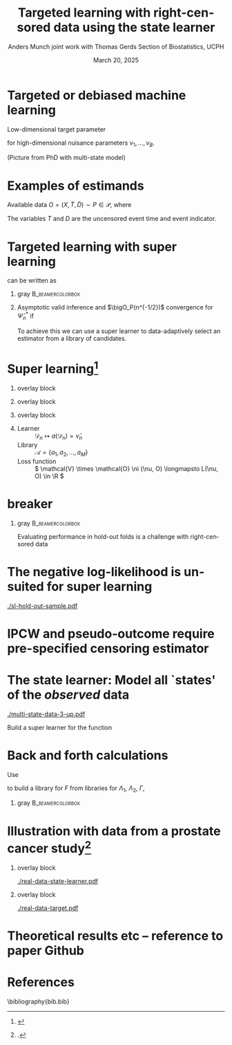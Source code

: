 #+TITLE: Targeted learning with right-censored data using the state learner
#+Author: Anders Munch \newline \small joint work with Thomas Gerds \newline \newline Section of Biostatistics, UCPH
#+Date: March 20, 2025

* Targeted or debiased machine learning

Low-dimensional target parameter
\begin{equation*}
  \Psi \colon \mathcal{P}
  \rightarrow \R,
  \quad \text{such that} \quad
  \Psi(P) =
  \tilde{\Psi}(\nu_1(P), \dots , \nu_B(P)),
\end{equation*}
for high-dimensional nuisance parameters $\nu_1, \dots,
\nu_B$.

\vfill

(Picture from PhD with multi-state model)

* Examples of estimands

Available data $O = (X, \tilde{T}, \tilde{D}) \sim P \in
\mathcal{P}$, where
\begin{align*}
  X & = W \in \R^d \text{ or } X=(W,A) \in \R^d\times \{0,1\},
  \\
  \tilde{T} & = T \wedge C
  \\
  \tilde{D} & = \1{\{T \leq C\}}D, \quad D = 1 \text{ or } D \in \{1,2\}.
\end{align*}

The variables $T$ and $D$ are the uncensored event time and
event indicator.

\vfill

#+begin_export latex
\begin{overlayarea}{\textwidth}{0.4\textheight}
  \only<2>{
    \begin{beamercolorbox}[rounded=true]{gray}
      \begin{equation*}
        Q(T > t)
        % =
        % \E_Q{[Q(T > t \mid X)]}
        \stackrel{(!)}{=}
        \E_P{[e^{-\Lambda_P(t \mid X)}]},
        \quad (T,X) \sim Q,
      \end{equation*}
      where
      \begin{equation*}
        \Lambda_P(\diff t \mid x) = P(\tilde{T} \in \diff t,
        \tilde{D}  = 1
        \mid \tilde{T} \geq t, X=x).
      \end{equation*}
      For (!) to hold we need \( C \independent T \mid X \).
    \end{beamercolorbox}
  }

  \only<3>{
    \begin{beamercolorbox}[rounded=true]{gray}
      Use \( \{(T^a, D^a) : a \in \{0,1\}\} \sim Q\), to
      denote potential outcomes.
      \begin{equation*}
        Q(T^{a} \leq t, D^{a} = 1)
        \stackrel{(!)}{=}
        % \int_{\mathcal{W}}
        % \int_0^t e^{-[\Lambda_{1,P}+\Lambda_{2,P}](u \mid
        %   a, w)} \Lambda_{1,P}(\diff u \mid a, w)
        % P_W(\diff w)
        \E_{P}{
          \left[
            \int_0^t e^{-[\Lambda_{1,P}+\Lambda_{2,P}](u \mid
              a, W)} \Lambda_{1,P}(\diff u \mid a, W)
          \right]},
      \end{equation*}
      % where
      \begin{equation*}
        \Lambda_{d,P}(\diff t \mid a, w) = P(\tilde{T} \in \diff t,
        \tilde{D}  = d
        \mid \tilde{T} \geq t, A=a, W=w).
      \end{equation*}
      For (!) to hold we need both
      \( C \independent T \mid X \) and causal assumptions.
    \end{beamercolorbox}
  }
\end{overlayarea}
#+end_export

* Targeted learning with super learning 

\begin{equation*}
  \Psi(P) = \E_{P}{
    \left[
      \int_0^t e^{-[\Lambda_{1,P}+\Lambda_{2,P}](u \mid
        a, W)} \Lambda_{1,P}(\diff u \mid a, W)
    \right]}  
\end{equation*}
can be written as
\begin{equation*}
  \Psi(P) = \tilde{\Psi}(\Lambda_{1,P}, \Lambda_{2,P}, P_W).
\end{equation*}

\vfill

** gray                                                    :B_beamercolorbox:
:PROPERTIES:
:BEAMER_env: beamercolorbox
:BEAMER_opt: rounded=true
:END:

#+begin_export latex
  \begin{center}
    \begin{tikzpicture}
      \node (A) [startstop]
      {$\tilde{\Psi}(\hat{\Lambda}_{1,n}, \hat{\Lambda}_{2,n},
        \empmeas)$}; \node (B) [startstop, right of=A,
      xshift=3cm] {Targeting/debiasing step \\[0.1cm]
        using $\hat{\Gamma}_n$ and  $\hat{\pi}_n$}; \node
      (C) [startstop, right of=B, xshift=3cm]
      % {\( \hat{\Psi}_n^{\text{TMLE}} \),
      % \( \hat{\Psi}_n^{\text{DML}} \)};
      { \( \hat{\Psi}_n^* \)};

      \node (plus) [right of=A, xshift=.75cm] {\Large +};
    
      % Arrows
      \draw [arrow] (B.east) -- (C.west);
    \end{tikzpicture}
  \end{center}
#+end_export

** 

Asymptotic valid inference and $\bigO_P(n^{-1/2})$ convergence
for $\hat{\Psi}_n^*$ if
\begin{equation*}
  \| \hat{\nu}_n - \nu \|_{P,2} = \smallO_P{(n^{-1/4})},
  \quad \text{for all } \hat{\nu}_n \in
  \{ \hat{\Lambda}_{1,n}, \hat{\Lambda}_{2,n}, \hat{\Gamma}_n,
  \hat{\pi}_n \}.
\end{equation*}

\vfill

To achieve this we can use a super learner to data-adaptively
select an estimator from a library of candidates.

* Super learning[fn:1]

** overlay block 
:PROPERTIES:
:BEAMER_act: <1>
:BEAMER_env: onlyenv
:END:

#+begin_export latex

\begin{center}
  \begin{tikzpicture}
      \node at (-.8,0.25) {\( \mathcal{D}_n^{\phantom{-1}} = \)};
      \node at (-.8,-0.75) {\phantom{\( \mathcal{D}_n^{1} = \)}};
      % Draw consecutive boxes without spaces
      \draw[thick,color=white] (0,-1) rectangle ++(3,.5);
      \draw[thick] (0,0) rectangle ++(9,.5);
      % \draw[thick] (3,0) rectangle ++(3,.5);
      % \draw[thick] (6,0) rectangle ++(3,.5);
      \draw (0,0) rectangle ++(0.5,0.5);
      \draw (.5,0) rectangle ++(0.5,0.5);
      \node at (0.25,0.25) {$O_1$};
      \node at (0.75,0.25) {$O_2$};
          
      \node at (2,0.25) {\dots};
      \node at (4.5,0.25) {\dots};
      \node at (7.5,0.25) {\dots};

    \end{tikzpicture}
\end{center}
  
#+end_export


** overlay block 
:PROPERTIES:
:BEAMER_act: <2>
:BEAMER_env: onlyenv
:END:

#+begin_export latex

\begin{center}
  \begin{tikzpicture}
      \node at (-.8,0.25) {\( \mathcal{D}_n^{-1} = \)};
      \node at (-.8,-0.75) {\( \mathcal{D}_n^{1} = \)};
      % Draw consecutive boxes without spaces
      \draw[thick] (0,-1) rectangle ++(3,.5);
      \draw[thick] (3,0) rectangle ++(3,.5);
      \draw[thick] (6,0) rectangle ++(3,.5);
      \draw (0,-1) rectangle ++(0.5,0.5);
      \draw (.5,-1) rectangle ++(0.5,0.5);
      \node at (0.25,-0.75) {$O_1$};
      \node at (0.75,-0.75) {$O_2$};
          
      \node at (2,-0.75) {\dots};
      \node at (4.5,0.25) {\dots};
      \node at (7.5,0.25) {\dots};

    \end{tikzpicture}
\end{center}
  
#+end_export


** overlay block 
:PROPERTIES:
:BEAMER_act: <3->
:BEAMER_env: onlyenv
:END:

#+begin_export latex

\begin{center}
    \begin{tikzpicture}
      % Draw consecutive boxes without spaces
      \node at (-.8,0.25) {\( \mathcal{D}_n^{-2} = \)};
      \node at (-.8,-0.75) {\( \mathcal{D}_n^{2} = \)};
      
      \draw[thick] (0,0) rectangle ++(3,.5);
      \draw[thick] (3,-1) rectangle ++(3,.5);
      \draw[thick] (6,0) rectangle ++(3,.5);
      \draw (0,0) rectangle ++(0.5,0.5);
      \draw (.5,0) rectangle ++(0.5,0.5);
      \node at (0.25,0.25) {$O_1$};
      \node at (0.75,0.25) {$O_2$};
          
      \node at (2,0.25) {\dots};
      \node at (4.5,-0.75) {\dots};
      \node at (7.5,0.25) {\dots};

    \end{tikzpicture}
\end{center}
  
#+end_export

** \color{white}{dummy}

- Learner :: \( \mathcal{D}_n \longmapsto a(\mathcal{D}_n) = \hat
  \nu_n \)
- Library :: \( \mathcal{A} = \{a_1, a_2, \dots, a_M \}\)
- Loss function :: \( \mathcal{V} \times \mathcal{O} \ni (\nu,
  O) \longmapsto L(\nu, O) \in \R \)
# \( L \colon \mathcal{V} \times \mathcal{O} \rightarrow \R \)
 
\begin{equation*}
  \text{Discrete SL} = \hat{a}_n = \argmin_{a \in \mathcal{A}}
  \frac{1}{K}\sum_{k=1}^{K}
  \frac{1}{| \mathcal{D}_n^{k} |}\sum_{O_i \in \mathcal{D}_n^{k}}
  L
  {
    \left(
      a{ (\mathcal{D}_n^{-k})}
      , O_i
    \right)
  },
\end{equation*}


# - Collection of parametric models with and without interaction
#   (and KM vs dependent censoring)
# - Flexible (ML) estimators which are valid under different
#   conditions. (+ Hyperparameters)

[fn:1]
\cite{stone1974cross,geisser1975predictive,wolpert1992stacked,breiman1996stacked,van2007super}

* \color{white} breaker

# \centering \color{bblue} \Large

*** gray                                                   :B_beamercolorbox:
:PROPERTIES:
:BEAMER_env: beamercolorbox
:BEAMER_opt: rounded=true
:END:

\centering \Large Evaluating performance in hold-out folds is
a challenge with right-censored data

* The negative log-likelihood is unsuited for super learning

#+ATTR_LATEX: :width 0.9\textwidth
[[./sl-hold-out-sample.pdf]]

* \large IPCW and pseudo-outcome require pre-specified censoring estimator

#+begin_export latex
  \def\shift{3}
  \def\ls{}
  \def\lw{.5mm}
  \centering \Large
    \begin{tikzpicture}
      \node[] (S) at (0,\shift) {$\widehat S$};
      \node[] (WG) at (\shift,\shift) {$\widehat{W}_{G}$};
      \node[] (G) at (\shift,0) {$\widehat G$};
      \node[] (WS) at (0,0) {$\widehat{W}_{S}$};
      \draw[<-, \ls, line width=\lw, gray] (S) to[out=30,in=150] (WG);
      \draw[<-, \ls, line width=\lw, gray] (WG) to[out=30-90,in=150-90] (G);
      \draw[<-, \ls, line width=\lw, gray] (G) to[out=30-180,in=150-180] (WS);
      \draw[<-, \ls, line width=\lw, gray] (WS) to[out=30-270,in=150-270] (S);
    \end{tikzpicture}
#+end_export


* The state learner: Model all `states' of the /observed/ data

\begin{equation*}
  N(t) = \1{
    \{
      \tilde{T} \leq t, \tilde D=1
    \}} + 2\,\1{\{\tilde{T} \leq t, \tilde
    D=2\}} - \1{\{\tilde{T} \leq t, \tilde D=0\}}
  % \in \{-1, 0, 1, 2\}
\end{equation*}

\vfil

#+ATTR_LATEX: :width 0.5\textwidth
[[./multi-state-data-3-up.pdf]]

\vfil

Build a super learner for the function
\begin{equation*}
    F(t, k, w,a) = P(N(t) = k \mid W=w, A=a).
\end{equation*}

* Back and forth calculations
Use
\begin{align*}
  F(t, 0, w,a)
  &
  % =P{\left( \tilde{T}>t \midd W=w,A=a \right)}
    = \Prodi_0^t
    \left( 1 - 
    \left[\Lambda_{1} + \Lambda_{2} + \Gamma
    \right](\diff s \mid w,a) \right),
  \\
  F(t, j, w,a)
  &
  % = P{\left(
    % \tilde{T} \leq t, \Delta=j \midd W=w, A=a
    % \right)}
    = \int_0^t F(t-,0, w,a)  \Lambda_{j}(\diff s \mid w,a),
    \quad  j \in \{1,2\},
  \\
  F(t, -1, w,a)
  &
  % =
    % P{\left( \tilde{T} \leq t, \Delta=0 \midd W=w, A=a \right)}
    = \int_0^tF(t-,0, w,a)  \Gamma(\diff s \mid w,a),
\end{align*}
to build a library for \(F\) from libraries for \( \Lambda_1
\), $\Lambda_2$, $\Gamma$,
\begin{equation*}
  \mathcal{F}(\mathcal{A}, \mathcal{B}, \mathcal{C})
  = \{ F_{a, b, c} : a \in \mathcal{A}, b \in \mathcal{B},
  c \in \mathcal{C}\}.
\end{equation*}

\pause

*** gray                                        :B_beamercolorbox:
:PROPERTIES:
:BEAMER_env: beamercolorbox
:BEAMER_opt: rounded=true
:END:
\begin{equation*}
  L(F,O) =  \int_0^{\tau} \sum_{j=-1}^{2}
  \Bigl(
    F(t,j,W,A) - \1{\{N(t)=j\}}
    \Bigr)^2
    \diff t.
\end{equation*}

* Illustration with data from a prostate cancer study[fn:kattan]

** overlay block 
:PROPERTIES:
:BEAMER_act: <1>
:BEAMER_env: onlyenv
:END:

#+ATTR_LATEX: :width 1\textwidth
[[./real-data-state-learner.pdf]]

** overlay block 
:PROPERTIES:
:BEAMER_act: <2>
:BEAMER_env: onlyenv
:END:

#+ATTR_LATEX: :width 1\textwidth
[[./real-data-target.pdf]]

[fn:kattan] \cite{kattan2000pretreatment}.

* Theoretical results etc -- reference to paper Github

* References
\footnotesize \bibliography{bib.bib}

* HEADER :noexport:
#+LANGUAGE:  en
#+OPTIONS:   H:1 num:t toc:nil ':t ^:t
#+startup: beamer
#+LaTeX_CLASS: beamer
#+LATEX_CLASS_OPTIONS: [smaller]
#+LaTeX_HEADER: \usepackage{natbib, dsfont, pgfpages, tikz,amssymb, amsmath,xcolor}
#+LaTeX_HEADER: \bibliographystyle{abbrvnat}
#+BIBLIOGRAPHY: bib plain

#+LaTeX_HEADER: \usetikzlibrary{shapes.geometric, arrows}
#+LaTeX_HEADER: \tikzstyle{startstop} = [rectangle, minimum width=1cm, minimum height=1cm,text centered, align=center]
#+LaTeX_HEADER: \tikzstyle{process} = [rectangle, minimum width=3cm, minimum height=1cm, text centered, draw=black]
#+LaTeX_HEADER: \tikzstyle{arrow} = [thick,->,>=stealth]

#+LaTeX_HEADER: \usepackage{prodint}

# Beamer settins:
# #+LaTeX_HEADER: \usefonttheme[onlymath]{serif} 
#+LaTeX_HEADER: \setbeamertemplate{footline}[frame number]
#+LaTeX_HEADER: \beamertemplatenavigationsymbolsempty
#+LaTeX_HEADER: \usepackage{appendixnumberbeamer}
#+LaTeX_HEADER: \setbeamercolor{gray}{bg=white!95!black}
#+COLUMNS: %40ITEM %10BEAMER_env(Env) %9BEAMER_envargs(Env Args) %4BEAMER_col(Col) %10BEAMER_extra(Extra)
#+LATEX_HEADER: \setbeamertemplate{itemize items}{$\circ$}

# Setting size of code block
#+LaTeX_HEADER: \lstset{basicstyle=\ttfamily\footnotesize}
# Using when output of code is verbatim
#+LATEX_HEADER: \RequirePackage{fancyvrb}
#+LATEX_HEADER: \DefineVerbatimEnvironment{verbatim}{Verbatim}{fontsize=\footnotesize}

#+LATEX_HEADER: \renewcommand*{\thefootnote}{\fnsymbol{footnote}}
#+LATEX_HEADER: \setbeamerfont{footnote}{size=\scriptsize}

# Matching beamer blue color
#+LaTeX_HEADER: \definecolor{bblue}{rgb}{0.2,0.2,0.7}

# For handout mode: (check order...)
# #+LATEX_CLASS_OPTIONS: [handout]
# #+LaTeX_HEADER: \pgfpagesuselayout{4 on 1}[border shrink=1mm]
# #+LaTeX_HEADER: \pgfpageslogicalpageoptions{1}{border code=\pgfusepath{stroke}}
# #+LaTeX_HEADER: \pgfpageslogicalpageoptions{2}{border code=\pgfusepath{stroke}}
# #+LaTeX_HEADER: \pgfpageslogicalpageoptions{3}{border code=\pgfusepath{stroke}}
# #+LaTeX_HEADER: \pgfpageslogicalpageoptions{4}{border code=\pgfusepath{stroke}}

# Common command
#+LaTeX_HEADER: \newcommand{\E}{{\ensuremath{\mathop{{\mathbb{E}}}}}} 
#+LaTeX_HEADER: \newcommand{\R}{\mathbb{R}}
#+LaTeX_HEADER: \newcommand{\N}{\mathbb{N}}
#+LaTeX_HEADER: \newcommand{\blank}{\makebox[1ex]{\textbf{$\cdot$}}}
#+LaTeX_HEADER: \newcommand\independent{\protect\mathpalette{\protect\independenT}{\perp}}
#+LaTeX_HEADER: \def\independenT#1#2{\mathrel{\rlap{$#1#2$}\mkern2mu{#1#2}}}
#+LaTeX_HEADER: \renewcommand{\phi}{\varphi}
#+LaTeX_HEADER: \renewcommand{\epsilon}{\varepsilon}
#+LaTeX_HEADER: \newcommand*\diff{\mathop{}\!\mathrm{d}}
#+LaTeX_HEADER: \newcommand{\weakly}{\rightsquigarrow}
#+LaTeX_HEADER: \newcommand\smallO{\textit{o}}
#+LaTeX_HEADER: \newcommand\bigO{\textit{O}}
#+LaTeX_HEADER: \newcommand{\midd}{\; \middle|\;}
#+LaTeX_HEADER: \newcommand{\1}{\mathds{1}}
#+LaTeX_HEADER: \usepackage{ifthen} %% Empirical process with default argument
#+LaTeX_HEADER: \newcommand{\G}[2][n]{{\ensuremath{\mathbb{G}_{#1}}{\left[#2\right]}}}
#+LaTeX_HEADER: \DeclareMathOperator*{\argmin}{\arg\!\min}
#+LaTeX_HEADER: \DeclareMathOperator*{\argmax}{\arg\!\max}
#+LaTeX_HEADER: \newcommand{\V}{\mathrm{Var}} % variance
#+LaTeX_HEADER: \newcommand{\eqd}{\stackrel{d}{=}} % equality in distribution
#+LaTeX_HEADER: \newcommand{\arrow}[1]{\xrightarrow{\; {#1} \;}}
#+LaTeX_HEADER: \newcommand{\arrowP}{\xrightarrow{\; P \;}} % convergence in probability
#+LaTeX_HEADER: \newcommand{\KL}{\ensuremath{D_{\mathrm{KL}}}}
#+LaTeX_HEADER: \newcommand{\leb}{\lambda} % the Lebesgue measure
#+LaTeX_HEADER: \DeclareMathOperator{\TT}{\Psi} % target parameter
#+LaTeX_HEADER: \newcommand{\empmeas}{\ensuremath{\mathbb{P}_n}} % empirical measure
